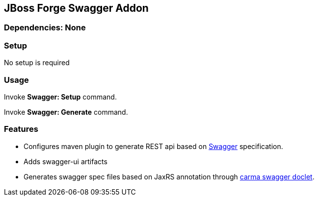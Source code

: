== JBoss Forge Swagger Addon
 
        
=== Dependencies: None 
 

=== Setup

No setup is required

=== Usage 

Invoke *Swagger: Setup* command.

Invoke *Swagger: Generate* command.

=== Features

* Configures maven plugin to generate REST api based on http://swagger.io/[Swagger^] specification. 
* Adds swagger-ui artifacts 
* Generates swagger spec files based on JaxRS annotation through https://github.com/teamcarma/swagger-jaxrs-doclet[carma swagger doclet^].  


 